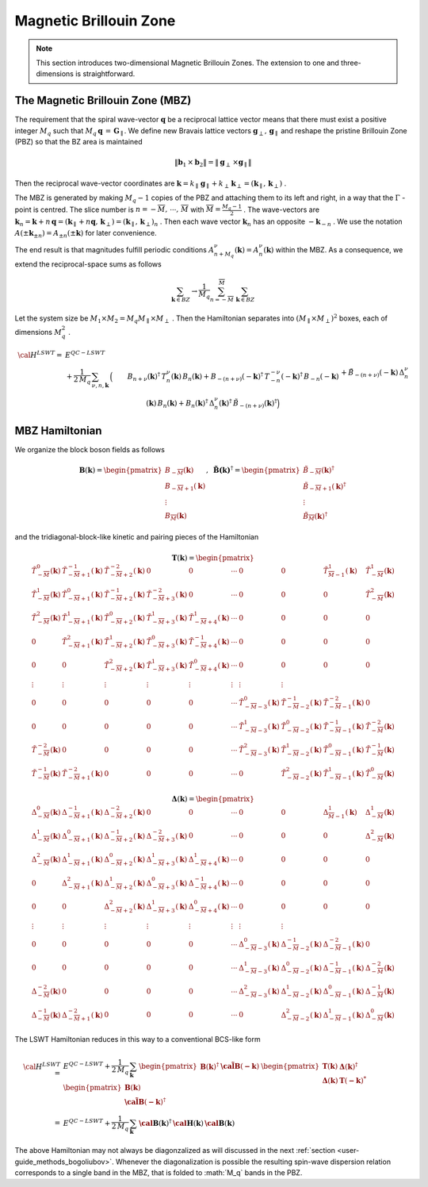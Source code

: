 .. _user-guide_methods_magnetic-BZ:

***********************
Magnetic Brillouin Zone
***********************

.. dropdown:: Notation used on this page

  For the full set of notation rules, see :ref:`user-guide_methods_notation`.

  * .. include:: page-notations/exchange-tensor.inc

.. note::
  This section introduces two-dimensional Magnetic Brillouin Zones. The extension to
  one and three-dimensions is straightforward.

=================================
The Magnetic Brillouin Zone (MBZ)
=================================

The requirement that the spiral wave-vector :math:`\boldsymbol{q}` be a reciprocal lattice
vector means that there must exist a positive integer :math:`M_q` such that
:math:`M_q\,\boldsymbol{q}\,=\,\boldsymbol{G}_\parallel`. We define new Bravais lattice vectors
:math:`\boldsymbol{g}_\perp,\,\boldsymbol{g}_\parallel` and reshape the pristine Brillouin Zone (PBZ) so that the
BZ area is maintained

.. math::
  \|\boldsymbol{b}_1\,\times\boldsymbol{b}_2\|= \|\boldsymbol{g}_\perp\,\times\boldsymbol{g}_\parallel \|

Then the reciprocal wave-vector coordinates are
:math:`\boldsymbol{k}=k_\parallel\,\boldsymbol{g}_\parallel+k_\perp\,\boldsymbol{k}_\perp=(\boldsymbol{k}_\parallel,\,\boldsymbol{k}_\perp)` .


The MBZ is generated by making :math:`M_q-1` copies of the PBZ and attaching them to
its left and right, in a way that the :math:`\Gamma` -point is centred. The slice number is
:math:`n=-\overline{M},\,\cdots ,\,\overline{M}` with :math:`\overline{M}=\frac{M_q-1}{2}` . The wave-vectors are
:math:`\boldsymbol{k}_n=\boldsymbol{k}+n\,\boldsymbol{q}=(\boldsymbol{k}_\parallel+n\boldsymbol{q},\,\boldsymbol{k}_\perp)=(\boldsymbol{k}_\parallel,\,\boldsymbol{k}_\perp)_n` .
Then each wave vector :math:`\boldsymbol{k}_n` has an opposite :math:`-\boldsymbol{k}_{-n}` .
We use the notation :math:`A(\pm \boldsymbol{k}_{\pm n})=A_{\pm n}(\pm \boldsymbol{k})` for later convenience.

The end result is that magnitudes fulfill periodic conditions :math:`A^\nu_{n+M_q}(\boldsymbol{k})=A^\nu_{n}(\boldsymbol{k})`
within the MBZ. As a consequence, we extend the reciprocal-space sums as follows

.. math::
  \sum_{\boldsymbol{k}\in BZ} \rightarrow \frac{1}{M_q}\sum_{n=-\overline{M}}^{\overline{M}}\,\,\sum_{\boldsymbol{k}\in BZ}

Let the system size be :math:`M_1\times M_2=M_q M_\parallel \times M_\perp` . Then the Hamiltonian separates into
:math:`(M_\parallel \times M_\perp)^2` boxes, each of dimensions :math:`M_q^2` .

.. math::
  {\cal H}^{LSWT}
    =&E^{QC-LSWT}&\\
    &+
    \frac{1}{2\,M_q}\,\sum_{\nu, n,\boldsymbol{k}}\,
    \Big(&B_{n+\nu}(\boldsymbol{k})^\dagger\,T^\nu_n(\boldsymbol{k})\,B_{n}(\boldsymbol{k})
    +B_{-(n+\nu)}(-\boldsymbol{k})^\dagger\,T^{-\nu}_{-n}(-\boldsymbol{k})^\dagger\,B_{-n}(-\boldsymbol{k})\\
    &&+
    \tilde{B}_{-(n+\nu)}(-\boldsymbol{k})\,\Delta_n^\nu(\boldsymbol{k})\,B_n(\boldsymbol{k})
    +B_n(\boldsymbol{k})^\dagger\,\Delta_n^\nu(\boldsymbol{k})^\dagger\,
    \tilde{B}_{-(n+\nu)}(\boldsymbol{k})^\dagger\Big)

===============
MBZ Hamiltonian
===============

We organize the block boson fields as follows

.. math::
  {\boldsymbol B}(\boldsymbol{k})=\begin{pmatrix} B_{-\overline{M}}(\boldsymbol{k})\\B_{-\overline{M}+1}(\boldsymbol{k})\\\vdots\\
  B_\overline{M}(\boldsymbol{k})\end{pmatrix}, \,\,\,
  \boldsymbol{\tilde{B}(\boldsymbol{k})}^\dagger=\begin{pmatrix} \tilde{B}_{-\overline{M}}(\boldsymbol{k})^\dagger\\
  \tilde{B}_{-\overline{M}+1}(\boldsymbol{k})^\dagger\\\vdots\\\tilde{B}_\overline{M}(\boldsymbol{k})^\dagger\end{pmatrix}

and the tridiagonal-block-like kinetic and pairing pieces of the Hamiltonian

.. math::
  \boldsymbol{T}(\boldsymbol{k})=
  \begin{pmatrix}
    \tilde{T}^0_{-\overline{M}}(\boldsymbol{k})       & \tilde{T}^{-1}_{-\overline{M}+1}(\boldsymbol{k}) &
    \tilde{T}^{-2}_{-\overline{M}+2}(\boldsymbol{k})  & 0                                                &
    0                                                 & \cdots                                           &
    0                                                 & 0                                                &
    \tilde{T}^1_{\overline{M}-1}(\boldsymbol{k})      & \tilde{T}^1_{-\overline{M}}(\boldsymbol{k})      \\
    \tilde{T}^1_{-\overline{M}}(\boldsymbol{k})       & \tilde{T}^{0}_{-\overline{M}+1}(\boldsymbol{k})  &
    \tilde{T}^{-1}_{-\overline{M}+2}(\boldsymbol{k})  & \tilde{T}^{-2}_{-\overline{M}+3}(\boldsymbol{k}) &
    0                                                 & \cdots                                           &
    0                                                 & 0                                                &
    0                                                 & \tilde{T}^2_{-\overline{M}}(\boldsymbol{k})      \\
    \tilde{T}^2_{-\overline{M}}(\boldsymbol{k})       & \tilde{T}^{1}_{-\overline{M}+1}(\boldsymbol{k})  &
    \tilde{T}^{0}_{-\overline{M}+2}(\boldsymbol{k})   & \tilde{T}^{1}_{-\overline{M}+3}(\boldsymbol{k})  &
    \tilde{T}^{1}_{-\overline{M}+4}(\boldsymbol{k})   & \cdots                                           &
    0                                                 & 0                                                &
    0                                                 & 0                                                \\
    0                                                 & \tilde{T}^{2}_{-\overline{M}+1}(\boldsymbol{k})  &
    \tilde{T}^{1}_{-\overline{M}+2}(\boldsymbol{k})   & \tilde{T}^{0}_{-\overline{M}+3}(\boldsymbol{k})  &
    \tilde{T}^{-1}_{-\overline{M}+4}(\boldsymbol{k})  & \cdots                                           &
    0                                                 & 0                                                &
    0                                                 & 0                                                \\
    0                                                 & 0                                                &
    \tilde{T}^{2}_{-\overline{M}+2}(\boldsymbol{k})   & \tilde{T}^{1}_{-\overline{M}+3}(\boldsymbol{k})  &
    \tilde{T}^{0}_{-\overline{M}+4}(\boldsymbol{k})   & \cdots                                           &
    0                                                 & 0                                                &
    0                                                 & 0                                                \\
    \vdots                                            & \vdots                                           &
    \vdots                                            & \vdots                                           &
    \vdots                                            & \vdots                                           &
    \vdots                                            & \vdots                                           \\
    0                                                 & 0                                                &
    0                                                 & 0                                                &
    0                                                 & \cdots                                           &
    \tilde{T}^{0}_{-\overline{M}-3}(\boldsymbol{k})   & \tilde{T}^{-1}_{-\overline{M}-2}(\boldsymbol{k}) &
    \tilde{T}^{-2}_{-\overline{M}-1}(\boldsymbol{k})  & 0                                                \\
    0                                                 & 0                                                &
    0                                                 & 0                                                &
    0                                                 & \cdots                                           & \tilde{T}^{1}_{-\overline{M}-3}(\boldsymbol{k})   & \tilde{T}^{0}_{-\overline{M}-2}(\boldsymbol{k})  & \tilde{T}^{-1}_{-\overline{M}-1}(\boldsymbol{k})  & \tilde{T}^{-2}_{-\overline{M}}(\boldsymbol{k})   \\
    \tilde{T}^{-2}_{-\overline{M}}(\boldsymbol{k})    & 0                                                &
    0                                                 & 0                                                &
    0                                                 & \cdots                                           &
    \tilde{T}^{2}_{-\overline{M}-3}(\boldsymbol{k})   & \tilde{T}^{1}_{-\overline{M}-2}(\boldsymbol{k})  &
    \tilde{T}^{0}_{-\overline{M}-1}(\boldsymbol{k})   & \tilde{T}^{-1}_{-\overline{M}}(\boldsymbol{k})   \\
    \tilde{T}^{-1}_{-\overline{M}}(\boldsymbol{k})    & \tilde{T}^{-2}_{-\overline{M}+1}(\boldsymbol{k}) &
    0                                                 & 0                                                &
    0                                                 & \cdots                                           &
    0                                                 & \tilde{T}^{2}_{-\overline{M}-2}(\boldsymbol{k})  & \tilde{T}^{1}_{-\overline{M}-1}(\boldsymbol{k})   & \tilde{T}^{0}_{-\overline{M}}(\boldsymbol{k})
  \end{pmatrix}

.. math::
  \boldsymbol{\Delta}(\boldsymbol{k})=
  \begin{pmatrix}
    \Delta^0_{-\overline{M}}(\boldsymbol{k})       & \Delta^{-1}_{-\overline{M}+1}(\boldsymbol{k}) &
    \Delta^{-2}_{-\overline{M}+2}(\boldsymbol{k})  & 0                                             &
    0                                              & \cdots                                        &
    0                                              & 0                                             &
    \Delta^1_{\overline{M}-1}(\boldsymbol{k})      & \Delta^1_{-\overline{M}}(\boldsymbol{k})      \\
    \Delta^1_{-\overline{M}}(\boldsymbol{k})       & \Delta^{0}_{-\overline{M}+1}(\boldsymbol{k})  &
    \Delta^{-1}_{-\overline{M}+2}(\boldsymbol{k})  & \Delta^{-2}_{-\overline{M}+3}(\boldsymbol{k}) &
    0                                              & \cdots                                        &
    0                                              & 0                                             &
    0                                              & \Delta^2_{-\overline{M}}(\boldsymbol{k})      \\
    \Delta^2_{-\overline{M}}(\boldsymbol{k})       & \Delta^{1}_{-\overline{M}+1}(\boldsymbol{k})  &
    \Delta^{0}_{-\overline{M}+2}(\boldsymbol{k})   & \Delta^{1}_{-\overline{M}+3}(\boldsymbol{k})  &
    \Delta^{1}_{-\overline{M}+4}(\boldsymbol{k})   & \cdots                                        &
    0                                              & 0                                             &
    0                                              & 0                                             \\
    0                                              & \Delta^{2}_{-\overline{M}+1}(\boldsymbol{k})  &
    \Delta^{1}_{-\overline{M}+2}(\boldsymbol{k})   & \Delta^{0}_{-\overline{M}+3}(\boldsymbol{k})  &
    \Delta^{-1}_{-\overline{M}+4}(\boldsymbol{k})  & \cdots                                        &
    0                                              & 0                                             &
    0                                              & 0                                             \\
    0                                              & 0                                             &
    \Delta^{2}_{-\overline{M}+2}(\boldsymbol{k})   & \Delta^{1}_{-\overline{M}+3}(\boldsymbol{k})  &
    \Delta^{0}_{-\overline{M}+4}(\boldsymbol{k})   & \cdots                                        &
    0                                              & 0                                             &
    0                                              & 0                                             \\
    \vdots                                         & \vdots                                        &
    \vdots                                         & \vdots                                        &
    \vdots                                         & \vdots                                        &
    \vdots                                         & \vdots                                        \\
    0                                              & 0                                             &
    0                                              & 0                                             &
    0                                              & \cdots                                        &
    \Delta^{0}_{-\overline{M}-3}(\boldsymbol{k})   & \Delta^{-1}_{-\overline{M}-2}(\boldsymbol{k}) &
    \Delta^{-2}_{-\overline{M}-1}(\boldsymbol{k})  & 0                                             \\
    0                                              & 0                                             &
    0                                              & 0                                             &
    0                                              & \cdots                                        &
    \Delta^{1}_{-\overline{M}-3}(\boldsymbol{k})   & \Delta^{0}_{-\overline{M}-2}(\boldsymbol{k})  &
    \Delta^{-1}_{-\overline{M}-1}(\boldsymbol{k})  & \Delta^{-2}_{-\overline{M}}(\boldsymbol{k})   \\
    \Delta^{-2}_{-\overline{M}}(\boldsymbol{k})    & 0                                             &
    0                                              & 0                                             &
    0                                              & \cdots                                        &
    \Delta^{2}_{-\overline{M}-3}(\boldsymbol{k})   & \Delta^{1}_{-\overline{M}-2}(\boldsymbol{k})  &
    \Delta^{0}_{-\overline{M}-1}(\boldsymbol{k})   & \Delta^{-1}_{-\overline{M}}(\boldsymbol{k})   \\
    \Delta^{-1}_{-\overline{M}}(\boldsymbol{k})    & \Delta^{-2}_{-\overline{M}+1}(\boldsymbol{k}) &
    0                                              & 0                                             &
    0                                              & \cdots                                        &
    0                                              & \Delta^{2}_{-\overline{M}-2}(\boldsymbol{k})  &
    \Delta^{1}_{-\overline{M}-1}(\boldsymbol{k})   & \Delta^{0}_{-\overline{M}}(\boldsymbol{k})
  \end{pmatrix}

The LSWT Hamiltonian reduces in this way to a conventional BCS-like form

.. math::
  {\cal H}^{LSWT}=&E^{QC-LSWT}+\frac{1}{2\,M_q}\,\sum_{\boldsymbol{k}}\,
  \begin{pmatrix}{\boldsymbol B}(\boldsymbol{k})^\dagger &\boldsymbol{\tilde{\cal B}}(\boldsymbol{-k})\end{pmatrix}\,
  \begin{pmatrix}   \boldsymbol{T}(\boldsymbol{k})   &  \boldsymbol{\Delta}(\boldsymbol{k})^\dagger  \\
                    \boldsymbol{\Delta}(\boldsymbol{k})  &  \boldsymbol{T}(\boldsymbol{-k})^*
  \end{pmatrix}\,
  \begin{pmatrix} {\boldsymbol B}(\boldsymbol{k})  \\  \boldsymbol{\tilde{\cal B}}(\boldsymbol{-k})^\dagger \end{pmatrix}
  \\=&
  E^{QC-LSWT}+\frac{1}{2\,M_q}\,\sum_{\boldsymbol{k}}\,
  \boldsymbol{\cal B}(\boldsymbol{k})^\dagger\,\boldsymbol{\cal H}(\boldsymbol{k})\,\boldsymbol{\cal B}(\boldsymbol{k})

The above Hamiltonian may not always be diagonzalized as will discussed in the next
:ref:`section <user-guide_methods_bogoliubov>`. Whenever the diagonalization is possible the resulting spin-wave
dispersion relation corresponds to a single band in the MBZ, that is folded to :math:´M_q` bands in the PBZ.
